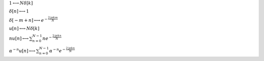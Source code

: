 :math:`1 \longleftrightarrow N \delta\left[k\right]`

:math:`\delta\left[n\right] \longleftrightarrow 1`

:math:`\delta\left[- m + n\right] \longleftrightarrow e^{- \frac{2 \mathrm{j} \pi k m}{N}}`

:math:`u\left[n\right] \longleftrightarrow N \delta\left[k\right]`

:math:`n u\left[n\right] \longleftrightarrow \sum_{n=0}^{N - 1} n e^{- \frac{2 \mathrm{j} \pi k n}{N}}`

:math:`\alpha^{- n} u\left[n\right] \longleftrightarrow \sum_{n=0}^{N - 1} \alpha^{- n} e^{- \frac{2 \mathrm{j} \pi k n}{N}}`

